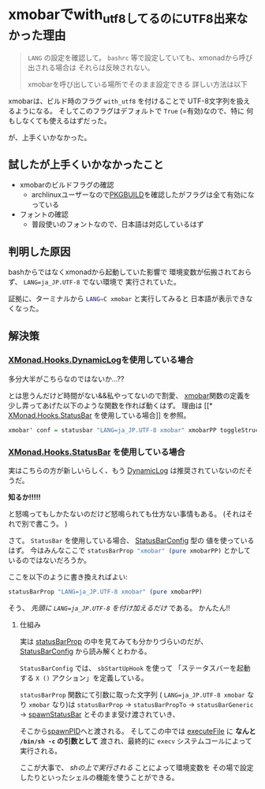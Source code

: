 * xmobarでwith_utf8してるのにUTF8出来なかった理由
  :PROPERTIES:
  :DATE: [2021-09-17 Fri 16:31]
  :TAGS: :xmobar:
  :BLOG_POST_KIND: Knowledge
  :BLOG_POST_PROGRESS: Published
  :BLOG_POST_STATUS: Normal
  :END:
  :LOGBOOK:
  CLOCK: [2021-09-17 Fri 17:25]--[2021-09-17 Fri 17:35] =>  0:10
  CLOCK: [2021-09-17 Fri 16:32]--[2021-09-17 Fri 17:12] =>  0:40
  :END:

  #+NAME: Tl;Dr
  #+begin_quote
  ~LANG~ の設定を確認して。
  ~bashrc~ 等で設定していても、xmonadから呼び出される場合は
  それらは反映されない。

  xmobarを呼び出している場所でそのまま設定できる
  詳しい方法は以下
  #+end_quote
  
  xmobarは、ビルド時のフラグ ~with_utf8~ を付けることで
  UTF-8文字列を扱えるようになる。
  そしてこのフラグはデフォルトで ~True~ (=有効)なので、特に
  何もしなくても使えるはずだった。

  が、上手くいかなかった。
  
** 試したが上手くいかなかったこと

   + xmobarのビルドフラグの確認
     + archlinuxユーザーなので[[https://github.com/archlinux/svntogit-community/blob/packages/xmobar/trunk/PKGBUILD][PKGBUILD]]を確認したがフラグは全て有効になっている
   + フォントの確認
     + 普段使いのフォントなので、日本語は対応しているはず
     
     
** 判明した原因
   bashからではなくxmonadから起動していた影響で
   環境変数が伝搬されておらず、 ~LANG=ja_JP.UTF-8~ でない環境で
   実行されていた。

   証拠に、ターミナルから src_sh{LANG=C xmobar} と実行してみると
   日本語が表示できなくなった。

** 解決策
*** [[https://hackage.haskell.org/package/xmonad-contrib-0.16/docs/XMonad-Hooks-DynamicLog.html][XMonad.Hooks.DynamicLog]]を使用している場合
    多分大半がこちらなのではないか...??

    とは思うんだけど時間がない&&私やってないので割愛、
    [[https://hackage.haskell.org/package/xmonad-contrib-0.16/docs/src/XMonad.Hooks.DynamicLog.html#xmobar][xmobar]]関数の定義を少し弄ってあげた以下のような関数を作れば動くはず。
    理由は [[* [[https://xmonad.github.io/xmonad-docs/xmonad-contrib-0.16.999/XMonad-Hooks-StatusBar.html][XMonad.Hooks.StatusBar]] を使用している場合]] を参照。

    #+begin_src haskell
      xmobar' conf = statusbar "LANG=ja_JP.UTF-8 xmobar" xmobarPP toggleStructsKey conf
    #+end_src
    
   
*** [[https://xmonad.github.io/xmonad-docs/xmonad-contrib-0.16.999/XMonad-Hooks-StatusBar.html][XMonad.Hooks.StatusBar]] を使用している場合
    実はこちらの方が新しいらしく、もう [[https://hackage.haskell.org/package/xmonad-contrib-0.16/docs/XMonad-Hooks-DynamicLog.html][DynamicLog]] は推奨されていないのだそうだ。
    
    *知るか!!!!!*


    と怒鳴ってもしかたないのだけど怒鳴られても仕方ない事情もある。
    (それはそれで別で書こう。 )

    さて。 ~StatusBar~ を使用している場合、 [[https://xmonad.github.io/xmonad-docs/xmonad-contrib-0.16.999/XMonad-Hooks-StatusBar.html#t:StatusBarConfig][StatusBarConfig]] 型の
    値を使っているはず。
    今はみんなここで src_haskell{statusBarProp "xmobar" (pure xmobarPP)}
    とかしているのではないだろうか。

    ここを以下のように書き換えればよい:

    #+begin_src haskell
      statusBarProp "LANG=ja_JP.UTF-8 xmobar" (pure xmobarPP)
    #+end_src

    そう、 /先頭に ~LANG=ja_JP.UTF-8~ を付け加えるだけ/ である。
    かんたん!!

**** 仕組み
     実は [[https://xmonad.github.io/xmonad-docs/xmonad-contrib-0.16.999/XMonad-Hooks-StatusBar.html#v:statusBarProp][statusBarProp]] の中を見てみても分かりづらいのだが、
     [[https://xmonad.github.io/xmonad-docs/xmonad-contrib-0.16.999/XMonad-Hooks-StatusBar.html#t:StatusBarConfig][StatusBarConfig]] から読み解くとわかる。

     ~StatusBarConfig~ では、 ~sbStartUpHook~ を使って
     「ステータスバーを起動する ~X ()~ アクション」を定義している。
     
     ~statusBarProp~ 関数にて引数に取った文字列
     ( ~LANG=ja_JP.UTF-8 xmobar~ なり ~xmobar~ なり)は
     ~statusBarProp~ → ~statusBarPropTo~ → ~statusBarGeneric~ →
     [[https://xmonad.github.io/xmonad-docs/xmonad-contrib-0.16.999/XMonad-Hooks-StatusBar.html#v:spawnStatusBar][spawnStatusBar]] とそのまま受け渡されていき、

     そこから[[https://hackage.haskell.org/package/xmonad-0.15/docs/XMonad-Core.html#v:spawnPID][spawnPID]]へと渡される。
     そしてこの中では [[https://hackage.haskell.org/package/unix-2.7.2.2/docs/System-Posix-Process.html#v:executeFile][executeFile]] に *なんと ~/bin/sh -c~ の引数として*
     渡され、最終的に ~execv~ システムコールによって実行される。

     ここが大事で、 /shの上で実行される/ ことによって環境変数を
     その場で設定したりといったシェルの機能を使うことができる。
